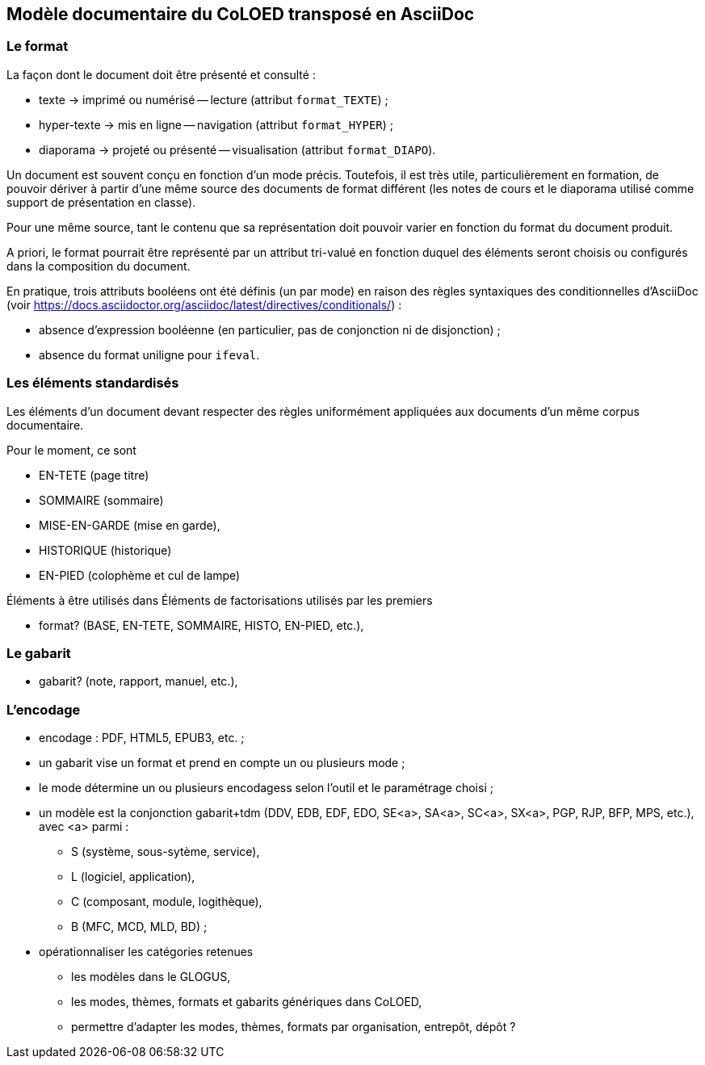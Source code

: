 == Modèle documentaire du CoLOED transposé en AsciiDoc

=== Le format
La façon dont le document doit être présenté et consulté :

 * texte -> imprimé ou numérisé -- lecture (attribut `format_TEXTE`) ;
 * hyper-texte -> mis en ligne -- navigation (attribut `format_HYPER`) ;
 * diaporama -> projeté ou présenté -- visualisation (attribut `format_DIAPO`).

Un document est souvent conçu en fonction d’un mode précis.
Toutefois, il est très utile, particulièrement en formation, de pouvoir dériver
à partir d’une même source des documents de format différent
(les notes de cours et le diaporama utilisé comme support de présentation en classe).

Pour une même source, tant le contenu que sa représentation doit pouvoir
varier en fonction du format du document produit.

A priori, le format pourrait être représenté par un attribut tri-valué
en fonction duquel des éléments seront choisis ou configurés
dans la composition du document.

En pratique, trois attributs booléens ont été définis (un par mode) en raison
des règles syntaxiques des conditionnelles d’AsciiDoc
(voir https://docs.asciidoctor.org/asciidoc/latest/directives/conditionals/) :

* absence d’expression booléenne
  (en particulier, pas de conjonction ni de disjonction) ;
* absence du format uniligne pour `ifeval`.

=== Les éléments standardisés
Les éléments d’un document devant respecter des règles uniformément appliquées
aux documents d’un même corpus documentaire.

Pour le moment, ce sont

* EN-TETE (page titre)
* SOMMAIRE (sommaire)
* MISE-EN-GARDE (mise en garde),
* HISTORIQUE (historique)
* EN-PIED (colophème et cul de lampe)

Éléments à être utilisés dans
Éléments de factorisations utilisés par les premiers

    - format? (BASE, EN-TETE, SOMMAIRE, HISTO, EN-PIED, etc.),

=== Le gabarit

    - gabarit? (note, rapport, manuel, etc.),

=== L’encodage


  * encodage : PDF, HTML5, EPUB3, etc. ;
  * un gabarit vise un format et prend en compte un ou plusieurs mode ;


  * le mode détermine un ou plusieurs encodagess selon l’outil et le paramétrage choisi ;
  * un modèle est la conjonction gabarit+tdm
    (DDV, EDB, EDF, EDO, SE<a>, SA<a>, SC<a>, SX<a>, PGP, RJP, BFP, MPS, etc.),
    avec <a> parmi :
    - S (système, sous-sytème, service),
    - L (logiciel, application),
    - C (composant, module, logithèque),
    - B (MFC, MCD, MLD, BD) ;
  * opérationnaliser les catégories retenues
    - les modèles dans le GLOGUS,
    - les modes, thèmes, formats et gabarits génériques dans CoLOED,
    - permettre d’adapter les modes, thèmes, formats par organisation, entrepôt, dépôt ?
